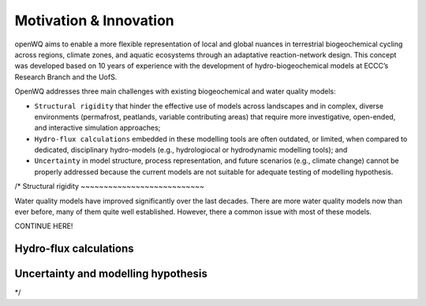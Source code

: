 Motivation & Innovation
==================================

openWQ aims to enable a more flexible representation of local and global nuances in terrestrial biogeochemical cycling across regions, climate zones, and aquatic ecosystems through an adaptative reaction-network design. This concept was developed based on 10 years of experience with the development of hydro-biogeochemical models at ECCC’s Research Branch and the UofS.

OpenWQ addresses three main challenges with existing biogeochemical and water quality models:

* ``Structural rigidity`` that hinder the effective use of models across landscapes and in complex, diverse environments (permafrost, peatlands, variable contributing areas) that require more investigative, open-ended, and interactive simulation approaches;
* ``Hydro-flux calculations`` embedded in these modelling tools are often outdated, or limited, when compared to dedicated, disciplinary hydro-models (e.g., hydrologiocal or hydrodynamic modelling tools); and
* ``Uncertainty`` in model structure, process representation, and future scenarios (e.g., climate change) cannot be properly addressed because the current models are not suitable for adequate testing of modelling hypothesis.

/*
Structural rigidity
~~~~~~~~~~~~~~~~~~~~~~~~~~~

Water quality models have improved significantly over the last decades. There are more water quality models now than ever before, many of them quite well established.
However, there a common issue with most of these models.

CONTINUE HERE!

.. image:: inca.png
    :width: 350 px

.. image:: SWAT.png
    :width: 350 px

.. image:: myLake.jpg
    :width: 350 px


Hydro-flux calculations
~~~~~~~~~~~~~~~~~~~~~~~~~~~

.. image:: review_paper_process_representation.jpg
    :width: 350 px

.. image:: review_paper_process_representation_N.jpg
    :width: 350 px


.. image:: review_paper_process_representation_p.jpg
    :width: 350 px

.. image:: 1-3D.png
    :width: 350 px

.. image:: data_types.png
    :width: 350 px


Uncertainty and modelling hypothesis
~~~~~~~~~~~~~~~~~~~~~~~~~~~~~~~~~~~~~~~~~~~~

.. image:: OpenWQ_structure.png
    :width: 350 px

*/